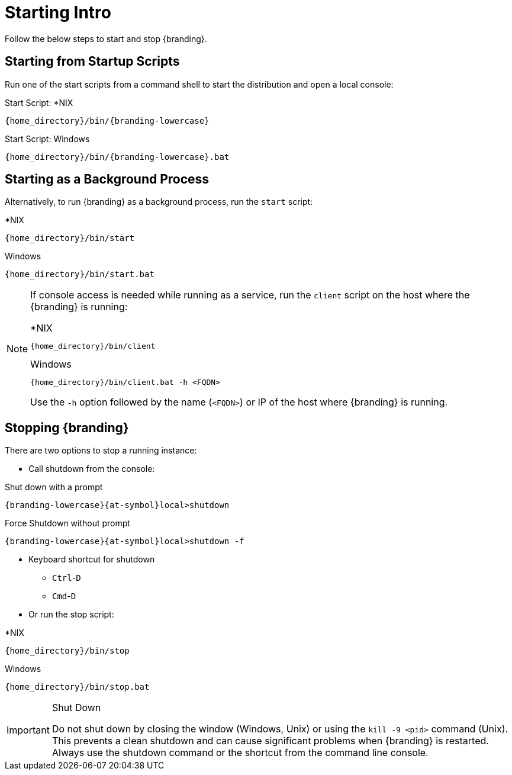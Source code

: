 :title: Starting Intro
:type: startingIntro
:status: published
:summary: Starting and stopping an instance.
:order: 01

= Starting Intro

Follow the below steps to start and stop {branding}.

== Starting from Startup Scripts

Run one of the start scripts from a command shell to start the distribution and open a local console:

.Start Script: *NIX
----
{home_directory}/bin/{branding-lowercase}
----

.Start Script: Windows
----
{home_directory}/bin/{branding-lowercase}.bat
----

== Starting as a Background Process

Alternatively, to run {branding} as a background process, run the `start` script:

.*NIX
----
{home_directory}/bin/start
----

.Windows
----
{home_directory}/bin/start.bat
----

[NOTE]
====
If console access is needed while running as a service, run the `client` script on the host where the {branding} is running:

.*NIX
----
{home_directory}/bin/client
----

.Windows
----
{home_directory}/bin/client.bat -h <FQDN>
----

Use the `-h` option followed by the name (`<FQDN>`) or IP of the host where {branding} is running.
====

== Stopping {branding}

There are two options to stop a running instance:

* Call shutdown from the console:

.Shut down with a prompt
----
{branding-lowercase}{at-symbol}local>shutdown
----

.Force Shutdown without prompt
----
{branding-lowercase}{at-symbol}local>shutdown -f
----

* Keyboard shortcut for shutdown
** `Ctrl`-`D`
** `Cmd`-`D`
* Or run the stop script:

.*NIX
----
{home_directory}/bin/stop
----

.Windows
----
{home_directory}/bin/stop.bat
----

.Shut Down
[IMPORTANT]
====
Do not shut down by closing the window (Windows, Unix) or using the `kill -9 <pid>` command (Unix).
This prevents a clean shutdown and can cause significant problems when {branding} is restarted.
Always use the shutdown command or the shortcut from the command line console.
====
